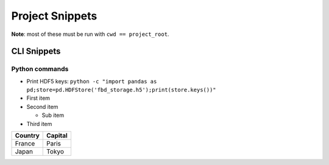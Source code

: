 =========================================================
Project Snippets
=========================================================

**Note**: most of these must be run with ``cwd == project_root``.

CLI Snippets
==========================================

Python commands
---------------------

- Print HDF5 keys: ``python -c "import pandas as pd;store=pd.HDFStore('fbd_storage.h5');print(store.keys())"``



- First item
- Second item

  - Sub item

- Third item

=========== ========
Country     Capital
=========== ========
France      Paris
Japan       Tokyo
=========== ========